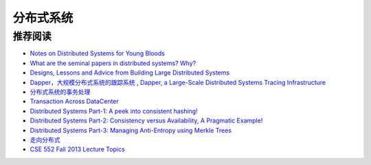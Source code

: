 分布式系统
===============



推荐阅读
-------------

- `Notes on Distributed Systems for Young Bloods <http://www.somethingsimilar.com/2013/01/14/notes-on-distributed-systems-for-young-bloods/>`_
- `What are the seminal papers in distributed systems? Why? <https://www.quora.com/What-are-the-seminal-papers-in-distributed-systems-Why>`_
- `Designs, Lessons and Advice from Building Large Distributed Systems <http://www.cs.cornell.edu/projects/ladis2009/talks/dean-keynote-ladis2009.pdf>`_
- `Dapper，大规模分布式系统的跟踪系统 <http://bigbully.github.io/Dapper-translation/>`_ , `Dapper, a Large-Scale Distributed Systems Tracing Infrastructure <http://research.google.com/pubs/pub36356.html>`_
- `分布式系统的事务处理 <http://coolshell.cn/articles/10910.html>`_
- `Transaction Across DataCenter <http://snarfed.org/transactions_across_datacenters_io.html>`_
- `Distributed Systems Part-1: A peek into consistent hashing! <http://loveforprogramming.quora.com/Distributed-Systems-Part-1-A-peek-into-consistent-hashing>`_
- `Distributed Systems Part-2: Consistency versus Availability, A Pragmatic Example! <http://loveforprogramming.quora.com/Distributed-Systems-Part-2-Consistency-versus-Availability-A-Pragmatic-Example>`_
- `Distributed Systems Part-3: Managing Anti-Entropy using Merkle Trees <http://loveforprogramming.quora.com/Distributed-Systems-Part-3-Managing-Anti-Entropy-using-Merkle-Trees>`_
- `走向分布式 <http://dcaoyuan.github.io/papers/pdfs/Scalability.pdf>`_
- `CSE 552 Fall 2013 Lecture Topics <http://courses.cs.washington.edu/courses/cse552/13au/calendar/lecturelist.html>`_
